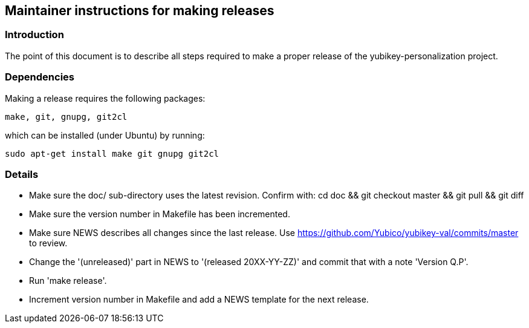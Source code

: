 == Maintainer instructions for making releases

=== Introduction

The point of this document is to describe all steps required to make a
proper release of the yubikey-personalization project.

=== Dependencies

Making a release requires the following packages:

  make, git, gnupg, git2cl

which can be installed (under Ubuntu) by running:

  sudo apt-get install make git gnupg git2cl

=== Details

* Make sure the doc/ sub-directory uses the latest revision.  Confirm with:
  cd doc && git checkout master && git pull && git diff

* Make sure the version number in Makefile has been incremented.

* Make sure NEWS describes all changes since the last release.  Use https://github.com/Yubico/yubikey-val/commits/master to review.

* Change the '(unreleased)' part in NEWS to '(released 20XX-YY-ZZ)' and commit that with a note 'Version Q.P'.

* Run 'make release'.

* Increment version number in Makefile and add a NEWS template for the next release.

